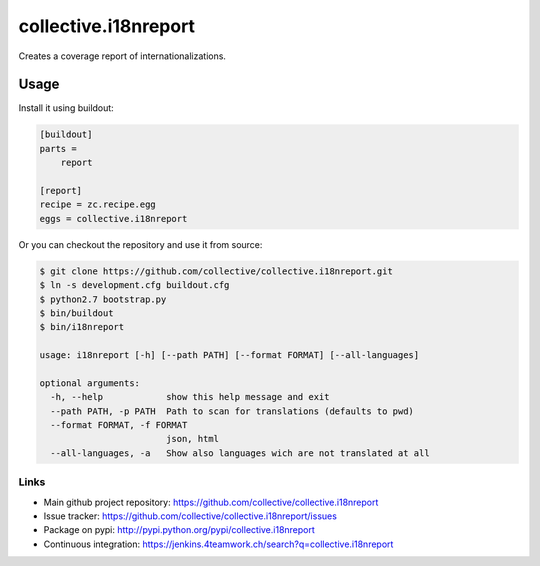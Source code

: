 =======================
 collective.i18nreport
=======================

Creates a coverage report of internationalizations.


Usage
=====

Install it using buildout:

.. code:: ini

    [buildout]
    parts =
        report

    [report]
    recipe = zc.recipe.egg
    eggs = collective.i18nreport

Or you can checkout the repository and use it from source:

.. code:: shell

    $ git clone https://github.com/collective/collective.i18nreport.git
    $ ln -s development.cfg buildout.cfg
    $ python2.7 bootstrap.py
    $ bin/buildout
    $ bin/i18nreport

    usage: i18nreport [-h] [--path PATH] [--format FORMAT] [--all-languages]

    optional arguments:
      -h, --help            show this help message and exit
      --path PATH, -p PATH  Path to scan for translations (defaults to pwd)
      --format FORMAT, -f FORMAT
                            json, html
      --all-languages, -a   Show also languages wich are not translated at all


Links
-----

- Main github project repository: https://github.com/collective/collective.i18nreport
- Issue tracker: https://github.com/collective/collective.i18nreport/issues
- Package on pypi: http://pypi.python.org/pypi/collective.i18nreport
- Continuous integration: https://jenkins.4teamwork.ch/search?q=collective.i18nreport

